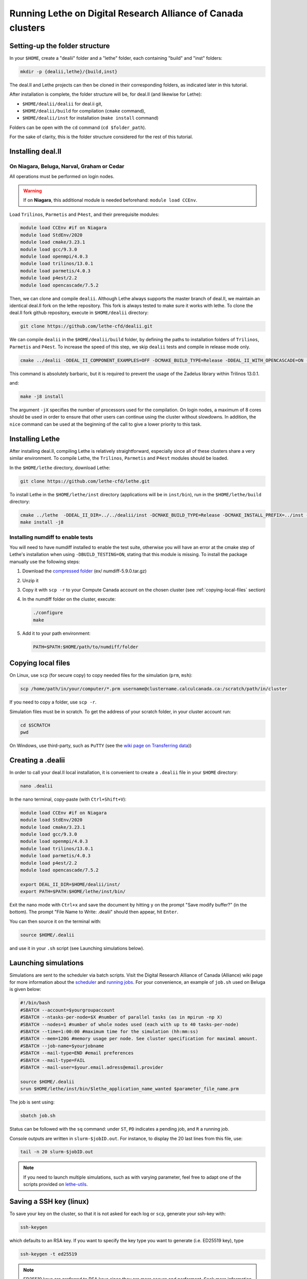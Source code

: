 ###############################################################
Running Lethe on Digital Research Alliance of Canada clusters
###############################################################



================================
Setting-up the folder structure
================================

In your ``$HOME``, create a "dealii" folder and a "lethe" folder, each containing "build" and "inst" folders:

.. code-block:: text
  :class: copy-button

  mkdir -p {dealii,lethe}/{build,inst}

The deal.II and Lethe projects can then be cloned in their corresponding folders, as indicated later in this tutorial.

After installation is complete, the folder structure will be, for deal.II (and likewise for Lethe):

* ``$HOME/dealii/dealii`` for deal.ii git,
* ``$HOME/dealii/build`` for compilation (``cmake`` command),
* ``$HOME/dealii/inst`` for installation (``make install`` command)

Folders can be open with the ``cd`` command (``cd $folder_path``).

For the sake of clarity, this is the folder structure considered for the rest of this tutorial.

================================
Installing deal.II
================================

On Niagara, Beluga, Narval, Graham or Cedar
----------------------------------------------

All operations must be performed on login nodes.

.. warning::
 If on **Niagara**, this additional module is needed beforehand: ``module load CCEnv``.

Load ``Trilinos``, ``Parmetis`` and ``P4est``, and their prerequisite modules:

.. code-block:: text
  :class: copy-button

  module load CCEnv #if on Niagara
  module load StdEnv/2020
  module load cmake/3.23.1
  module load gcc/9.3.0
  module load openmpi/4.0.3
  module load trilinos/13.0.1
  module load parmetis/4.0.3
  module load p4est/2.2
  module load opencascade/7.5.2

Then, we can clone and compile ``dealii``. Although Lethe always supports the master branch of deal.II, we maintain an identical deal.II fork on the lethe repository. This fork is always tested to make sure it works with lethe. To clone the deal.II fork github repository, execute in ``$HOME/dealii`` directory:

.. code-block:: text
  :class: copy-button

  git clone https://github.com/lethe-cfd/dealii.git

We can compile ``dealii`` in the ``$HOME/dealii/build`` folder, by defining the paths to installation folders of ``Trilinos``, ``Parmetis`` and ``P4est``. To increase the speed of this step, we skip ``dealii`` tests and compile in release mode only.

.. code-block:: text
  :class: copy-button

  cmake ../dealii -DDEAL_II_COMPONENT_EXAMPLES=OFF -DCMAKE_BUILD_TYPE=Release -DDEAL_II_WITH_OPENCASCADE=ON -DOPENCASCADE_DIR=$EBROOTOPENCASCADE -DDEAL_II_WITH_MPI=ON -DDEAL_II_WITH_TRILINOS=ON -DTRILINOS_DIR=$EBROOTTRILINOS -DDEAL_II_WITH_P4EST=ON -DP4EST_DIR=$EBROOTP4EST -DDEAL_II_WITH_METIS=ON -DMETIS_DIR=$EBROOTPARMETIS -DCMAKE_INSTALL_PREFIX=../inst -DTrilinos_FIND_COMPONENTS="Pike;PikeImplicit;PikeBlackBox;TrilinosCouplings;Panzer;PanzerMiniEM;PanzerAdaptersSTK;PanzerDiscFE;PanzerDofMgr;PanzerCore;Piro;ROL;Stokhos;Tempus;Rythmos;ShyLU;ShyLU_DD;ShyLU_DDCommon;ShyLU_DDFROSch;ShyLU_DDBDDC;Zoltan2;Zoltan2Sphynx;MueLu;Moertel;NOX;Phalanx;Percept;STK;STKExprEval;STKDoc_tests;STKUnit_tests;STKBalance;STKTools;STKTransfer;STKSearchUtil;STKSearch;STKUnit_test_utils;STKNGP_TEST;STKIO;STKMesh;STKTopology;STKSimd;STKUtil;STKMath;Compadre;Intrepid2;Intrepid;Teko;FEI;Stratimikos;Ifpack2;Anasazi;Komplex;SEACAS;SEACASEx2ex1v2;SEACASTxtexo;SEACASNumbers;SEACASNemspread;SEACASNemslice;SEACASMat2exo;SEACASMapvar-kd;SEACASMapvar;SEACASMapvarlib;SEACASExplore;SEACASGrepos;SEACASGenshell;SEACASGen3D;SEACASGjoin;SEACASFastq;SEACASEx1ex2v2;SEACASExo_format;SEACASExotxt;SEACASExomatlab;SEACASExodiff;SEACASExo2mat;SEACASEpu;SEACASEjoin;SEACASConjoin;SEACASBlot;SEACASAprepro;SEACASAlgebra;SEACASPLT;SEACASSVDI;SEACASSuplibCpp;SEACASSuplibC;SEACASSuplib;SEACASSupes;SEACASAprepro_lib;SEACASChaco;SEACASIoss;SEACASNemesis;SEACASExoIIv2for32;SEACASExodus_for;SEACASExodus;Amesos2;ShyLU_Node;ShyLU_NodeTacho;ShyLU_NodeHTS;Belos;ML;Ifpack;Zoltan2Core;Pamgen;Amesos;Galeri;AztecOO;Pliris;Isorropia;Xpetra;Thyra;ThyraTpetraAdapters;ThyraEpetraExtAdapters;ThyraEpetraAdapters;ThyraCore;Domi;TrilinosSS;Tpetra;TpetraCore;TpetraTSQR;TpetraClassic;EpetraExt;Triutils;Shards;Zoltan;Epetra;MiniTensor;Sacado;RTOp;KokkosKernels;Teuchos;TeuchosKokkosComm;TeuchosKokkosCompat;TeuchosRemainder;TeuchosNumerics;TeuchosComm;TeuchosParameterList;TeuchosParser;TeuchosCore;Kokkos;KokkosAlgorithms;KokkosContainers;KokkosCore;Gtest;TrilinosATDMConfigTests;TrilinosFrameworkTests"

This command is absolutely barbaric, but it is required to prevent the usage of the Zadelus library within Trilinos 13.0.1.

and:

.. code-block:: text
  :class: copy-button

  make -j8 install

The argument ``-jX`` specifies the number of processors used for the compilation. On login nodes, a maximum of 8 cores should be used in order to ensure that other users can continue using the cluster without slowdowns. In addition, the ``nice`` command can be used at the beginning of the call to give a lower priority to this task.

================================
Installing Lethe
================================

After installing deal.II, compiling Lethe is relatively straightforward, especially since all of these clusters share a very similar environment. To compile Lethe, the ``Trilinos``, ``Parmetis`` and ``P4est`` modules should be loaded.

In the ``$HOME/lethe`` directory, download Lethe:

.. code-block:: text
  :class: copy-button

  git clone https://github.com/lethe-cfd/lethe.git

To install Lethe in the ``$HOME/lethe/inst`` directory (applications will be in ``inst/bin``), run in the ``$HOME/lethe/build`` directory:

.. code-block:: text
  :class: copy-button

  cmake ../lethe  -DDEAL_II_DIR=../../dealii/inst -DCMAKE_BUILD_TYPE=Release -DCMAKE_INSTALL_PREFIX=../inst -DBUILD_TESTING=OFF
  make install -j8


Installing numdiff to enable tests
------------------------------------

You will need to have numdiff installed to enable the test suite, otherwise you will have an error at the cmake step of Lethe's installation when using ``-DBUILD_TESTING=ON``, stating that this module is missing. To install the package manually use the following steps:

1. Download the `compressed folder <https://mirror.csclub.uwaterloo.ca/nongnu/numdiff/>`_ (ex/ numdiff-5.9.0.tar.gz)
2. Unzip it
3. Copy it with ``scp -r`` to your Compute Canada account on the chosen cluster (see :ref:`copying-local-files` section)
4. In the numdiff folder on the cluster, execute:

   .. code-block:: text
     :class: copy-button

     ./configure
     make

5. Add it to your path environment:

   .. code-block:: text
     :class: copy-button

     PATH=$PATH:$HOME/path/to/numdiff/folder


.. _copying-local-files:

================================
Copying local files
================================

On Linux, use ``scp`` (for secure copy) to copy needed files for the simulation (``prm``, ``msh``):

.. code-block:: text
  :class: copy-button

  scp /home/path/in/your/computer/*.prm username@clustername.calculcanada.ca:/scratch/path/in/cluster

If you need to copy a folder, use ``scp -r``.

Simulation files must be in scratch. To get the address of your scratch folder, in your cluster account run:

.. code-block:: text
  :class: copy-button

  cd $SCRATCH
  pwd

On Windows, use third-party, such as ``PuTTY`` (see the `wiki page on Transferring data <https://docs.computecanada.ca/wiki/Transferring_data>`_))


================================
Creating a .dealii
================================

In order to call your deal.II local installation, it is convenient to create a ``.dealii`` file in your ``$HOME`` directory:

.. code-block:: text
  :class: copy-button

  nano .dealii

In the nano terminal, copy-paste (with ``Ctrl+Shift+V``):

.. code-block:: text
  :class: copy-button

  module load CCEnv #if on Niagara
  module load StdEnv/2020
  module load cmake/3.23.1
  module load gcc/9.3.0
  module load openmpi/4.0.3
  module load trilinos/13.0.1
  module load parmetis/4.0.3
  module load p4est/2.2
  module load opencascade/7.5.2

  export DEAL_II_DIR=$HOME/dealii/inst/
  export PATH=$PATH:$HOME/lethe/inst/bin/

Exit the nano mode with ``Ctrl+x`` and save the document by hitting ``y`` on the prompt "Save modify buffer?" (in the bottom). The prompt "File Name to Write: .dealii" should then appear, hit ``Enter``.

You can then source it on the terminal with:

.. code-block:: text
  :class: copy-button

  source $HOME/.dealii

and use it in your ``.sh`` script (see Launching simulations below).

================================
Launching simulations
================================

Simulations are sent to the scheduler via batch scripts. Visit the Digital Research Alliance of Canada (Alliance) wiki page for more information about the `scheduler <https://docs.alliancecan.ca/wiki/What_is_a_scheduler%3F>`_ and `running jobs <https://docs.alliancecan.ca/wiki/Running_jobs>`_. For your convenience, an example of ``job.sh`` used on Beluga is given below:

.. code-block:: text
  :class: copy-button

  #!/bin/bash
  #SBATCH --account=$yourgroupaccount
  #SBATCH --ntasks-per-node=$X #number of parallel tasks (as in mpirun -np X)
  #SBATCH --nodes=1 #number of whole nodes used (each with up to 40 tasks-per-node)
  #SBATCH --time=1:00:00 #maximum time for the simulation (hh:mm:ss)
  #SBATCH --mem=120G #memory usage per node. See cluster specification for maximal amount.
  #SBATCH --job-name=$yourjobname
  #SBATCH --mail-type=END #email preferences
  #SBATCH --mail-type=FAIL
  #SBATCH --mail-user=$your.email.adress@email.provider

  source $HOME/.dealii
  srun $HOME/lethe/inst/bin/$lethe_application_name_wanted $parameter_file_name.prm

The job is sent using:

.. code-block:: text
  :class: copy-button

  sbatch job.sh

Status can be followed with the ``sq`` command: under ``ST``, ``PD`` indicates a pending job, and ``R`` a running job.

Console outputs are written in ``slurm-$jobID.out``. For instance, to display the 20 last lines from this file, use:

.. code-block:: text
  :class: copy-button

  tail -n 20 slurm-$jobID.out

.. note::
 If you need to launch multiple simulations, such as with varying parameter, feel free to adapt one of the scripts provided on `lethe-utils <https://github.com/lethe-cfd/lethe-utils/tree/master/python/cluster>`_.


================================
Saving a SSH key (linux)
================================

To save your key on the cluster, so that it is not asked for each log or ``scp``, generate your ssh-key with:

.. code-block:: text
  :class: copy-button

  ssh-keygen

which defaults to an RSA key. If you want to specify the key type you want to generate (i.e. ED25519 key), type

.. code-block:: text
  :class: copy-button

  ssh-keygen -t ed25519

.. note::
  ED25519 keys are preferred to RSA keys since they are more secure and performant. Seek more information in the `Gitlab Documentation<https://docs.gitlab.com/ee/user/ssh.html>`.

To upload this local key to your Compute Canada Database account (CCDB) use:

.. code-block:: text
  :class: copy-button

  ssh-copy-id username@clustername.computecanada.ca

.. warning::
 This command does not work on Niagara anymore. You may use the following:

 .. code-block:: text
  :class: copy-button

  cat ~/.ssh/$KEY_ID.pub

 where ``$KEY_ID.pub`` is the public key file located in ``~/.ssh/``. For more information, see `SSH documentation <https://docs.scinet.utoronto.ca/index.php/SSH#SSH_Keys>`_.
